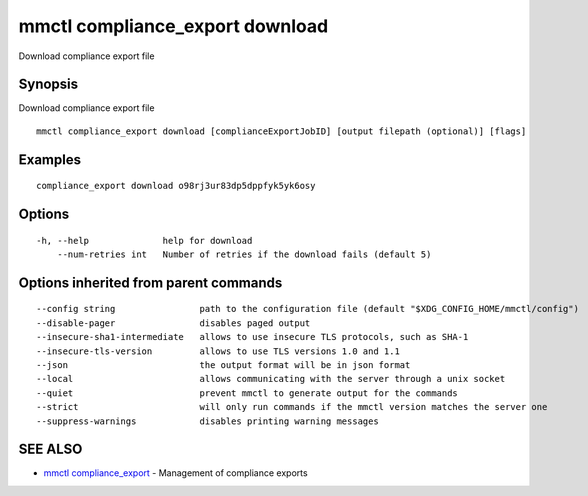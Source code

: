 .. _mmctl_compliance_export_download:

mmctl compliance_export download
--------------------------------

Download compliance export file

Synopsis
~~~~~~~~


Download compliance export file

::

  mmctl compliance_export download [complianceExportJobID] [output filepath (optional)] [flags]

Examples
~~~~~~~~

::

    compliance_export download o98rj3ur83dp5dppfyk5yk6osy

Options
~~~~~~~

::

  -h, --help              help for download
      --num-retries int   Number of retries if the download fails (default 5)

Options inherited from parent commands
~~~~~~~~~~~~~~~~~~~~~~~~~~~~~~~~~~~~~~

::

      --config string                path to the configuration file (default "$XDG_CONFIG_HOME/mmctl/config")
      --disable-pager                disables paged output
      --insecure-sha1-intermediate   allows to use insecure TLS protocols, such as SHA-1
      --insecure-tls-version         allows to use TLS versions 1.0 and 1.1
      --json                         the output format will be in json format
      --local                        allows communicating with the server through a unix socket
      --quiet                        prevent mmctl to generate output for the commands
      --strict                       will only run commands if the mmctl version matches the server one
      --suppress-warnings            disables printing warning messages

SEE ALSO
~~~~~~~~

* `mmctl compliance_export <mmctl_compliance_export.rst>`_ 	 - Management of compliance exports

